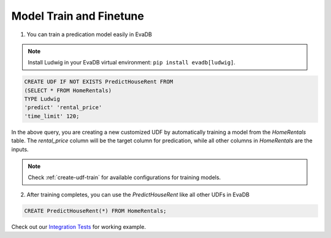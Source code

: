 Model Train and Finetune
====

1. You can train a predication model easily in EvaDB

.. note::

   Install Ludwig in your EvaDB virtual environment: ``pip install evadb[ludwig]``.

.. code-block:: sql

   CREATE UDF IF NOT EXISTS PredictHouseRent FROM
   (SELECT * FROM HomeRentals)
   TYPE Ludwig
   'predict' 'rental_price'
   'time_limit' 120;

In the above query, you are creating a new customized UDF by automatically training a model from the `HomeRentals` table. The `rental_price` column will be the target column for predication, while all other columns in `HomeRentals` are the inputs. 

.. note::

   Check :ref:`create-udf-train` for available configurations for training models.

2. After training completes, you can use the `PredictHouseRent` like all other UDFs in EvaDB

.. code-block:: sql

   CREATE PredictHouseRent(*) FROM HomeRentals;

Check out our `Integration Tests <https://github.com/georgia-tech-db/evadb/blob/master/test/integration_tests/test_model_train.py>`_ for working example.


